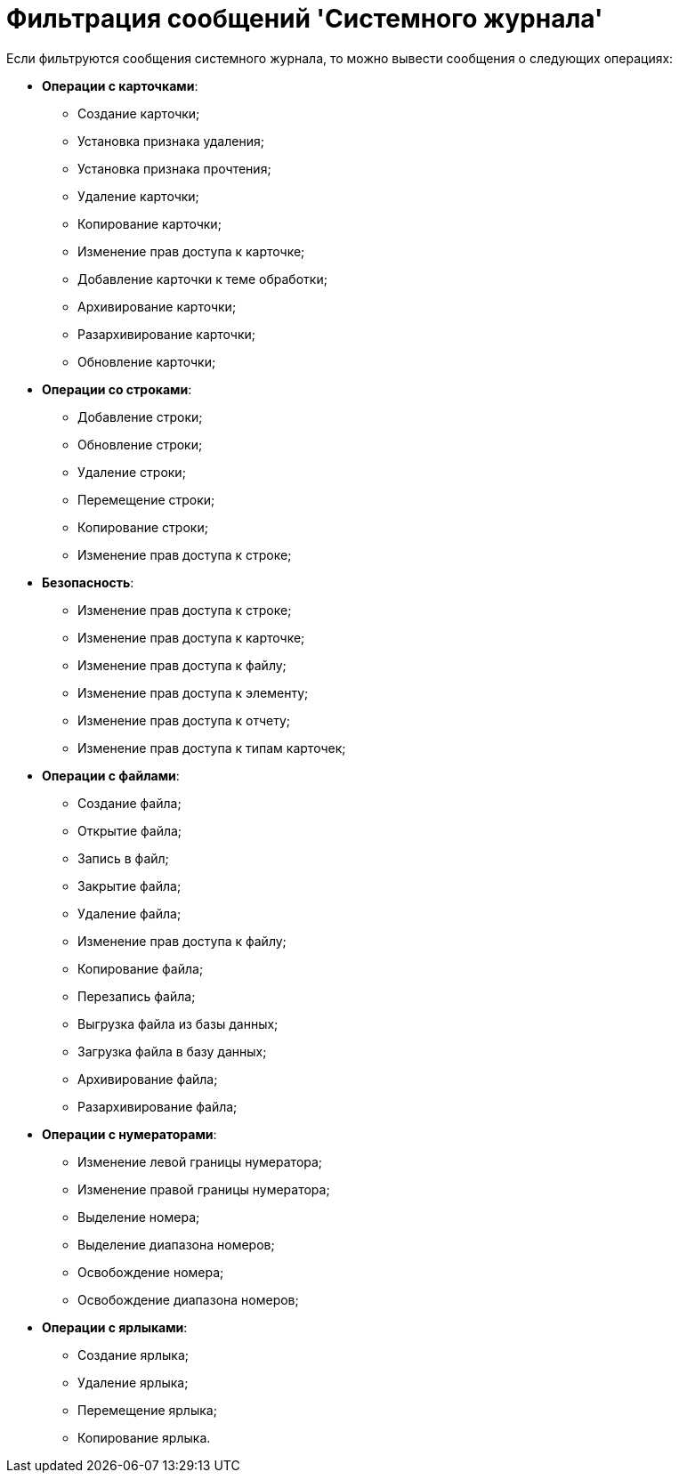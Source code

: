 = Фильтрация сообщений 'Системного журнала'

Если фильтруются сообщения системного журнала, то можно вывести сообщения о следующих операциях:

* [.keyword]*Операции с карточками*:
** Создание карточки;
** Установка признака удаления;
** Установка признака прочтения;
** Удаление карточки;
** Копирование карточки;
** Изменение прав доступа к карточке;
** Добавление карточки к теме обработки;
** Архивирование карточки;
** Разархивирование карточки;
** Обновление карточки;
* [.keyword]*Операции со строками*:
** Добавление строки;
** Обновление строки;
** Удаление строки;
** Перемещение строки;
** Копирование строки;
** Изменение прав доступа к строке;
* [.keyword]*Безопасность*:
** Изменение прав доступа к строке;
** Изменение прав доступа к карточке;
** Изменение прав доступа к файлу;
** Изменение прав доступа к элементу;
** Изменение прав доступа к отчету;
** Изменение прав доступа к типам карточек;
* [.keyword]*Операции с файлами*:
** Создание файла;
** Открытие файла;
** Запись в файл;
** Закрытие файла;
** Удаление файла;
** Изменение прав доступа к файлу;
** Копирование файла;
** Перезапись файла;
** Выгрузка файла из базы данных;
** Загрузка файла в базу данных;
** Архивирование файла;
** Разархивирование файла;
* [.keyword]*Операции с нумераторами*:
** Изменение левой границы нумератора;
** Изменение правой границы нумератора;
** Выделение номера;
** Выделение диапазона номеров;
** Освобождение номера;
** Освобождение диапазона номеров;
* [.keyword]*Операции с ярлыками*:
** Создание ярлыка;
** Удаление ярлыка;
** Перемещение ярлыка;
** Копирование ярлыка.
